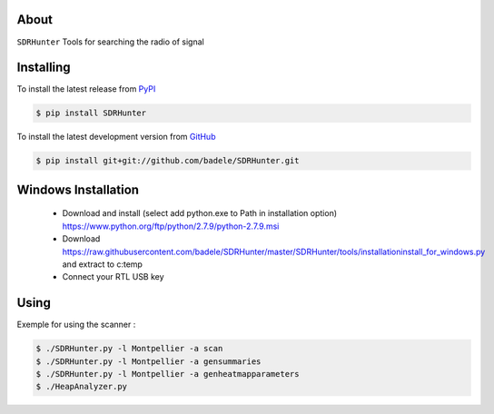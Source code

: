 .. image:: https://travis-ci.org/badele/SDRHunter.png?branch=master
   :target: https://travis-ci.org/badele/SDRHunter

.. image:: https://coveralls.io/repos/badele/SDRHunter/badge.png
   :target: https://coveralls.io/r/badele/SDRHunter

.. disableimage:: https://pypip.in/v/SDRHunter/badge.png
   :target: https://crate.io/packages/SDRHunter/

.. disableimage:: https://pypip.in/d/SDRHunter/badge.png
   :target: https://crate.io/packages/SDRHunter/



About
=====

``SDRHunter`` Tools for searching the radio of signal


Installing
==========

To install the latest release from `PyPI <http://pypi.python.org/pypi/SDRHunter>`_

.. code-block:: console

    $ pip install SDRHunter

To install the latest development version from `GitHub <https://github.com/badele/SDRHunter>`_

.. code-block:: console

    $ pip install git+git://github.com/badele/SDRHunter.git


Windows Installation
====================
 - Download and install (select add python.exe to Path in installation option) https://www.python.org/ftp/python/2.7.9/python-2.7.9.msi
 - Download https://raw.githubusercontent.com/badele/SDRHunter/master/SDRHunter/tools/installation\install_for_windows.py and extract to c:\temp\
 - Connect your RTL USB key

.. code-block:: console
    cd c:\temp\
    python installation\install_for_windows.py
    cd C:\SDRHunter\SDRHunter-master
    python setup.py install

 - copy and edit <PYTHON DIR INSTALL>\LIB\site-packages\SDRHUNTER-x.x.x-py2.7.egg\SDRHunter\sdrhunter.json to %UserProfile%

Using
=====

Exemple for using the scanner :

.. code-block:: console

    $ ./SDRHunter.py -l Montpellier -a scan
    $ ./SDRHunter.py -l Montpellier -a gensummaries
    $ ./SDRHunter.py -l Montpellier -a genheatmapparameters
    $ ./HeapAnalyzer.py




